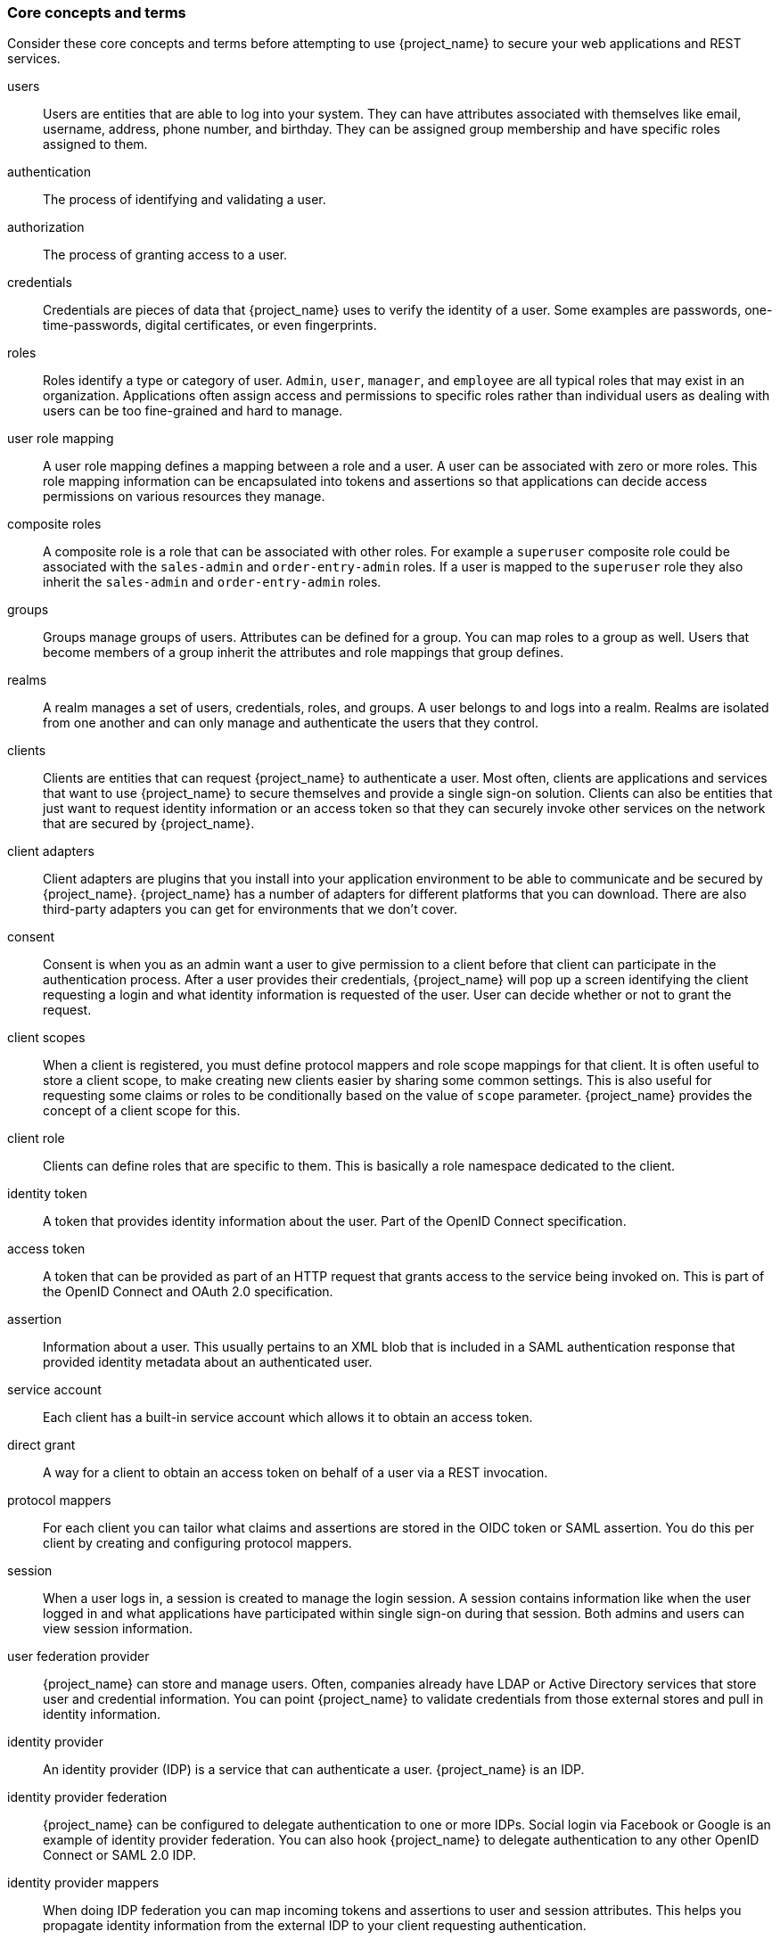 
=== Core concepts and terms

Consider these core concepts and terms before attempting to use {project_name} to secure your web applications and REST services.

users::
  Users are entities that are able to log into your system.  They can have attributes associated with themselves like email,
  username, address, phone number, and birthday.  They can be assigned group membership and have specific roles assigned to them.
authentication::
  The process of identifying and validating a user.
authorization::
  The process of granting access to a user.
credentials::
  Credentials are pieces of data that {project_name} uses to verify the identity of a user.  Some examples are passwords,
  one-time-passwords, digital certificates, or even fingerprints.
roles::
  Roles identify a type or category of user.  `Admin`, `user`, `manager`, and `employee` are all typical roles that may exist
  in an organization.  Applications often assign access and permissions to specific roles rather than individual users as dealing
  with users can be too fine-grained and hard to manage.
user role mapping::
  A user role mapping defines a mapping between a role and a user.  A user can be associated with zero or more roles.  This
  role mapping information can be encapsulated into tokens and assertions so that applications can decide access permissions on
  various resources they manage.
composite roles::
  A composite role is a role that can be associated with other roles.  For example a `superuser` composite role could be associated with the
  `sales-admin` and `order-entry-admin` roles.  If a user is mapped to the `superuser` role they also inherit the `sales-admin` and `order-entry-admin` roles.
groups::
  Groups manage groups of users.  Attributes can be defined for a group.  You can map roles to a group as well.  Users that become members of a group
  inherit the attributes and role mappings that group defines.
realms::
  A realm manages a set of users, credentials, roles, and groups.  A user belongs to and logs into a realm.  Realms are isolated from one another
  and can only manage and authenticate the users that they control.
clients::
  Clients are entities that can request {project_name} to authenticate a user.  Most often, clients are applications and services that
  want to use {project_name} to secure themselves and provide a single sign-on solution.  Clients can also be entities that just want to request
  identity information or an access token so that they can securely invoke other services on the network that are secured by {project_name}.
client adapters::
  Client adapters are plugins that you install into your application environment to be able to communicate and be secured by {project_name}.  {project_name}
  has a number of adapters for different platforms that you can download.  There are also third-party adapters you can get for environments that we don't cover.
consent::
  Consent is when you as an admin want a user to give permission to a client before that client can participate in the authentication process.
  After a user provides their credentials, {project_name} will pop up a screen identifying the client requesting a login and what identity
  information is requested of the user.  User can decide whether or not to grant the request.
client scopes::
  When a client is registered, you must define protocol mappers and role scope mappings for that client. It is often useful to store
  a client scope, to make creating new clients easier by sharing some common settings. This is also useful for requesting some
  claims or roles to be conditionally based on the value of `scope` parameter. {project_name} provides the concept of a client scope for this.
client role::
  Clients can define roles that are specific to them.  This is basically a role namespace dedicated to the client.
identity token::
  A token that provides identity information about the user.  Part of the OpenID Connect specification.
access token::
  A token that can be provided as part of an HTTP request that grants access to the service being invoked on.  This is part of
  the OpenID Connect and OAuth 2.0 specification.
assertion::
  Information about a user.  This usually pertains to an XML blob that is included in a SAML authentication response that
  provided identity metadata about an authenticated user.
service account::
  Each client has a built-in service account which allows it to obtain an access token.
direct grant::
  A way for a client to obtain an access token on behalf of a user via a REST invocation.
protocol mappers::
  For each client you can tailor what claims and assertions are stored in the OIDC token or SAML assertion.  You do this per client by creating and configuring
  protocol mappers.
session::
  When a user logs in, a session is created to manage the login session.  A session contains information like when the user logged in and what
  applications have participated within single sign-on during that session.  Both admins and users can view session information.
user federation provider::
  {project_name} can store and manage users.  Often, companies already have LDAP or Active Directory services that store user and credential
  information.  You can point {project_name} to validate credentials from those external stores and pull in identity information.
identity provider::
  An identity provider (IDP) is a service that can authenticate a user.  {project_name} is an IDP.
identity provider federation::
  {project_name} can be configured to delegate authentication to one or more IDPs.  Social login via
  Facebook or Google is an example of identity provider federation.  You can also hook {project_name} to delegate
  authentication to any other OpenID Connect or SAML 2.0 IDP.
identity provider mappers::
  When doing IDP federation you can map incoming tokens and assertions to user and session attributes.  This helps you propagate identity information from the external IDP
  to your client requesting authentication.
required actions::
  Required actions are actions a user must perform during the authentication process.  A user will not be able to complete the authentication process until these actions
  are complete.  For example, an admin may schedule users to reset their passwords every month.  An `update password` required action would be set for all these
  users.
authentication flows::
  Authentication flows are work flows a user must perform when interacting with certain aspects of the system.  A login flow can define
  what credential types are required.  A registration flow defines what profile information a user must enter and whether something like reCAPTCHA
  must be used to filter out bots.  Credential reset flow defines what actions a user must do before they can reset their password.
events::
  Events are audit streams that admins can view and hook into.
themes::
  Every screen provided by {project_name} is backed by a theme.  Themes define HTML templates and stylesheets which you can override as needed.

